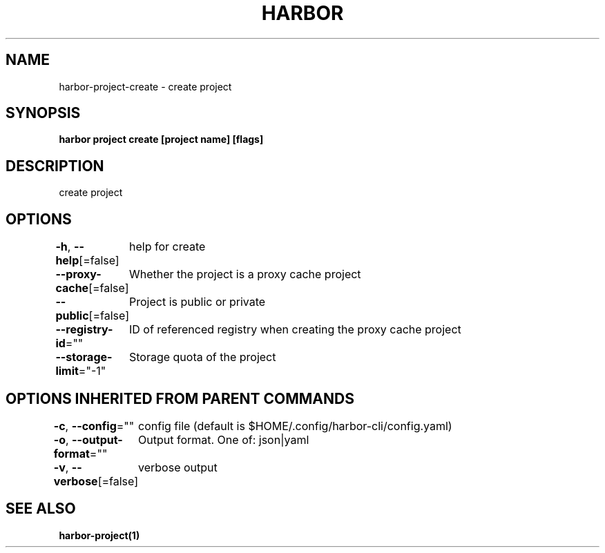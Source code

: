 .nh
.TH "HARBOR" "1"  "Habor Community" "Harbor User Mannuals"

.SH NAME
harbor-project-create - create project


.SH SYNOPSIS
\fBharbor project create [project name] [flags]\fP


.SH DESCRIPTION
create project


.SH OPTIONS
\fB-h\fP, \fB--help\fP[=false]
	help for create

.PP
\fB--proxy-cache\fP[=false]
	Whether the project is a proxy cache project

.PP
\fB--public\fP[=false]
	Project is public or private

.PP
\fB--registry-id\fP=""
	ID of referenced registry when creating the proxy cache project

.PP
\fB--storage-limit\fP="-1"
	Storage quota of the project


.SH OPTIONS INHERITED FROM PARENT COMMANDS
\fB-c\fP, \fB--config\fP=""
	config file (default is $HOME/.config/harbor-cli/config.yaml)

.PP
\fB-o\fP, \fB--output-format\fP=""
	Output format. One of: json|yaml

.PP
\fB-v\fP, \fB--verbose\fP[=false]
	verbose output


.SH SEE ALSO
\fBharbor-project(1)\fP